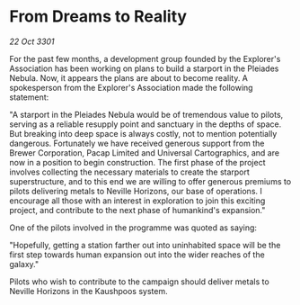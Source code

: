 * From Dreams to Reality

/22 Oct 3301/

For the past few months, a development group founded by the Explorer's Association has been working on plans to build a starport in the Pleiades Nebula. Now, it appears the plans are about to become reality. A spokesperson from the Explorer's Association made the following statement: 

"A starport in the Pleiades Nebula would be of tremendous value to pilots, serving as a reliable resupply point and sanctuary in the depths of space. But breaking into deep space is always costly, not to mention potentially dangerous. Fortunately we have received generous support from the Brewer Corporation, Pacap Limited and Universal Cartographics, and are now in a position to begin construction. The first phase of the project involves collecting the necessary materials to create the starport superstructure, and to this end we are willing to offer generous premiums to pilots delivering metals to Neville Horizons, our base of operations. I encourage all those with an interest in exploration to join this exciting project, and contribute to the next phase of humankind's expansion." 

One of the pilots involved in the programme was quoted as saying: 

"Hopefully, getting a station farther out into uninhabited space will be the first step towards human expansion out into the wider reaches of the galaxy." 

Pilots who wish to contribute to the campaign should deliver metals to Neville Horizons in the Kaushpoos system.
